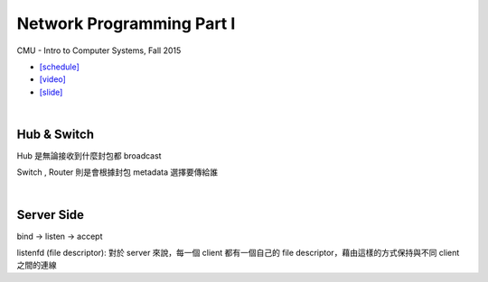 Network Programming Part I
============================

CMU - Intro to Computer Systems, Fall 2015

- `[schedule] <http://www.cs.cmu.edu/afs/cs/academic/class/15213-f16/www/schedule.html>`_

- `[video] <https://scs.hosted.panopto.com/Panopto/Pages/Viewer.aspx?id=54178cf8-d57e-4984-b46c-b66db645431a>`_
- `[slide] <http://www.cs.cmu.edu/afs/cs/academic/class/15213-f15/www/lectures/21-netprog1.pdf>`_

|

Hub & Switch
--------------

Hub 是無論接收到什麼封包都 broadcast

Switch , Router 則是會根據封包 metadata 選擇要傳給誰

|

Server Side
-------------

bind -> listen -> accept

listenfd (file descriptor): 對於 server 來說，每一個 client 都有一個自己的 file descriptor，藉由這樣的方式保持與不同 client 之間的連線 


